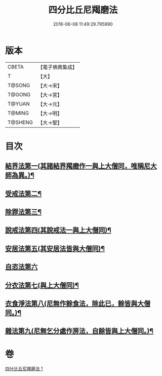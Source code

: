 #+TITLE: 四分比丘尼羯磨法 
#+DATE: 2016-06-08 11:49:29.795990

* 版本
 |     CBETA|【電子佛典集成】|
 |         T|【大】     |
 |    T@SONG|【大→宋】   |
 |    T@GONG|【大→宮】   |
 |    T@YUAN|【大→元】   |
 |    T@MING|【大→明】   |
 |   T@SHENG|【大→聖】   |

* 目次
** [[file:KR6k0015_001.txt::001-1065b18][結界法第一(其諸結界羯磨作一與上大僧同，唯稱尼大師為異。)¶]]
** [[file:KR6k0015_001.txt::001-1065b19][受戒法第二¶]]
** [[file:KR6k0015_001.txt::001-1068b14][除罪法第三¶]]
** [[file:KR6k0015_001.txt::001-1069a4][說戒法第四(其說戒法一與上大僧同)¶]]
** [[file:KR6k0015_001.txt::001-1069a28][安居法第五(其安居法皆與大僧同)¶]]
** [[file:KR6k0015_001.txt::001-1069a28][自恣法第六]]
** [[file:KR6k0015_001.txt::001-1069b26][分衣法第七(與上大僧同)¶]]
** [[file:KR6k0015_001.txt::001-1069b27][衣食淨法第八(尼無作餘食法，除此已，餘皆與大僧同。)¶]]
** [[file:KR6k0015_001.txt::001-1069b28][雜法第九(尼無乞分處作房法，自餘皆與上大僧同。)¶]]

* 卷
[[file:KR6k0015_001.txt][四分比丘尼羯磨法 1]]

